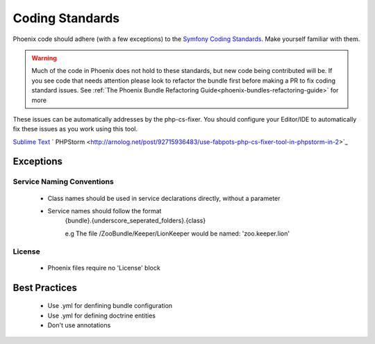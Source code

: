 .. _phoenix-contributing-coding-standards:

################
Coding Standards
################
Phoenix code should adhere (with a few exceptions) to the `Symfony Coding Standards <http://symfony.com/doc/current/contributing/code/standards.html>`_. Make yourself familiar with them.

.. warning:: Much of the code in Phoenix does not hold to these standards, but new code being contributed will be. If you see code that needs attention please look to refactor the bundle first before making a PR to fix coding standard issues. See :ref:`The Phoenix Bundle Refactoring Guide<phoenix-bundles-refactoring-guide>` for more


These issues can be automatically addresses by the php-cs-fixer. You should configure your Editor/IDE to automatically fix these issues as you work using this tool.

`Sublime Text <https://github.com/benmatselby/sublime-phpcs>`_
` PHPStorm <http://arnolog.net/post/92715936483/use-fabpots-php-cs-fixer-tool-in-phpstorm-in-2>`_

Exceptions
==========
Service Naming Conventions
^^^^^^^^^^^^^^^^^^^^^^^^^^
	- Class names should be used in service declarations directly, without a parameter
	- Service names should follow the format
		{bundle}.{underscore_seperated_folders}.{class}

		e.g The file /ZooBundle/Keeper/LionKeeper would be named:
		'zoo.keeper.lion'

License
^^^^^^^
	- Phoenix files require no 'License' block


Best Practices
==============
	- Use .yml for denfining bundle configuration
	- Use .yml for defining doctrine entities
	- Don't use annotations
